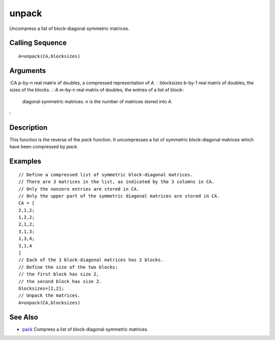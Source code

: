 


unpack
======

Uncompress a list of block-diagonal symmetric matrices.



Calling Sequence
~~~~~~~~~~~~~~~~


::

    A=unpack(CA,blocksizes)




Arguments
~~~~~~~~~

:CA p-by-n real matrix of doubles, a compressed representation of `A`.
: :blocksizes b-by-1 real matrix of doubles, the sizes of the blocks.
: :A m-by-n real matrix of doubles, the entries of a list of block-
  diagonal symmetric matrices. n is the number of matrices stored into
  `A`.
:



Description
~~~~~~~~~~~

This function is the reverse of the `pack` function. It uncompresses a
list of symmetric block-diagonal matrices which have been compressed
by `pack`.



Examples
~~~~~~~~


::

    // Define a compressed list of symmetric block-diagonal matrices.
    // There are 3 matrices in the list, as indicated by the 3 columns in CA.
    // Only the nonzero entries are stored in CA. 
    // Only the upper part of the symmetric diagonal matrices are stored in CA.
    CA = [
    2,1,2;  
    1,2,2;   
    2,1,2;   
    3,1,3;   
    1,3,4;   
    3,1,4
    ]
    // Each of the 3 block-diagonal matrices has 2 blocks. 
    // Define the size of the two blocks:
    // the first block has size 2, 
    // the second block has size 2.
    blocksizes=[2,2];
    // Unpack the matrices.
    A=unpack(CA,blocksizes)




See Also
~~~~~~~~


+ `pack`_ Compress a list of block-diagonal symmetric matrices.


.. _pack: pack.html


